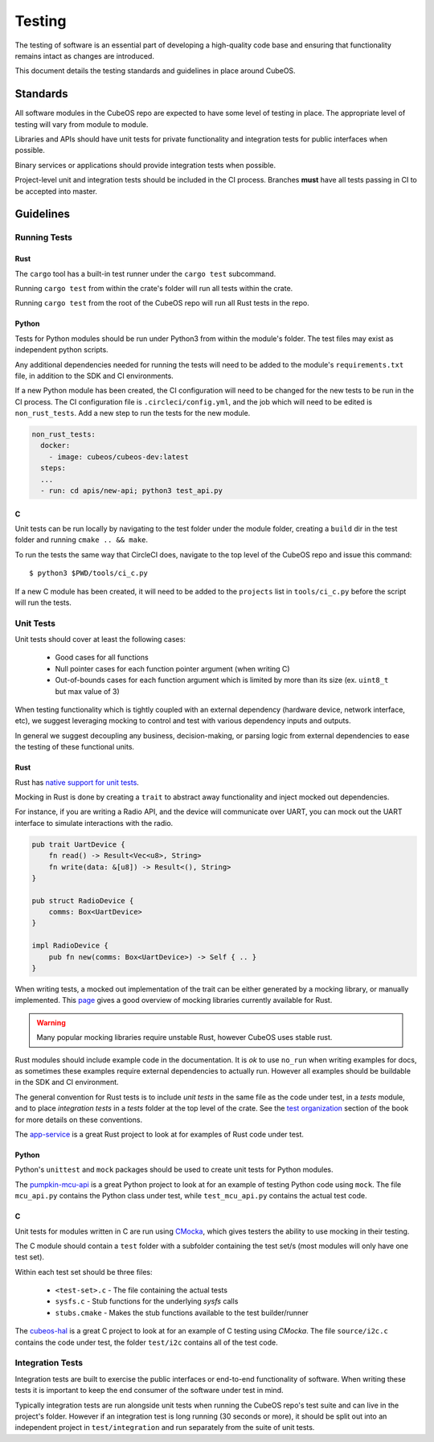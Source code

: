 Testing
=======

The testing of software is an essential part of developing a high-quality code base and
ensuring that functionality remains intact as changes are introduced.

This document details the testing standards and guidelines in place around CubeOS.

Standards
---------

All software modules in the CubeOS repo are expected to have some level of testing in place. The appropriate level
of testing will vary from module to module.

Libraries and APIs should have unit tests for private functionality and integration tests for public interfaces when possible.

Binary services or applications should provide integration tests when possible.

Project-level unit and integration tests should be included in the CI process. Branches **must** have
all tests passing in CI to be accepted into master.

Guidelines
----------

Running Tests
~~~~~~~~~~~~~

Rust
^^^^

The ``cargo`` tool has a built-in test runner under the ``cargo test`` subcommand.

Running ``cargo test`` from within the crate's folder will run all tests within the crate. 

Running ``cargo test`` from the root of the CubeOS repo will run all Rust tests in the repo.

Python
^^^^^^

Tests for Python modules should be run under Python3 from within the module's folder. The test files may exist as independent python scripts.

Any additional dependencies needed for running the tests will need to be added to the module's ``requirements.txt`` file,
in addition to the SDK and CI environments.

If a new Python module has been created, the CI configuration will need to be changed for the
new tests to be run in the CI process. 
The CI configuration file is ``.circleci/config.yml``, and the job which will need to be edited is ``non_rust_tests``. 
Add a new step to run the tests for the new module.

.. code-block:: yaml

    non_rust_tests:
      docker:
        - image: cubeos/cubeos-dev:latest
      steps:
      ...
      - run: cd apis/new-api; python3 test_api.py

C
^

Unit tests can be run locally by navigating to the test folder under the module folder,
creating a ``build`` dir in the test folder and running ``cmake .. && make``.

To run the tests the same way that CircleCI does, navigate to the top level of the CubeOS repo and issue this command::

    $ python3 $PWD/tools/ci_c.py

If a new C module has been created, it will need to be added to the ``projects`` list in ``tools/ci_c.py``
before the script will run the tests.

Unit Tests
~~~~~~~~~~

Unit tests should cover at least the following cases:

    - Good cases for all functions
    - Null pointer cases for each function pointer argument (when writing C)
    - Out-of-bounds cases for each function argument which is limited by more than its size (ex. ``uint8_t`` but max value of 3)

When testing functionality which is tightly coupled with an external dependency (hardware device, network interface, etc),
we suggest leveraging mocking to control and test with various dependency inputs and outputs.

In general we suggest decoupling any business, decision-making, or parsing logic from external dependencies to ease
the testing of these functional units.

Rust
^^^^

Rust has `native support for unit tests <https://doc.rust-lang.org/book/ch11-03-test-organization.html>`__.

Mocking in Rust is done by creating a ``trait`` to abstract away functionality and inject mocked out dependencies.

For instance, if you are writing a Radio API, and the device will communicate over UART, you can mock out the UART interface
to simulate interactions with the radio.

.. code-block:: rust

    pub trait UartDevice {
        fn read() -> Result<Vec<u8>, String>
        fn write(data: &[u8]) -> Result<(), String>
    }

    pub struct RadioDevice {
        comms: Box<UartDevice>
    }

    impl RadioDevice {
        pub fn new(comms: Box<UartDevice>) -> Self { .. }
    }

When writing tests, a mocked out implementation of the trait can be either generated by a mocking
library, or manually implemented. This `page <https://asomers.github.io/mock_shootout/>`__ gives a good overview of mocking
libraries currently available for Rust.

.. warning:: Many popular mocking libraries require unstable Rust, however CubeOS uses stable rust.

Rust modules should include example code in the documentation. It is `ok` to use ``no_run`` when writing examples for docs,
as sometimes these examples require external dependencies to actually run. However all examples should be buildable in
the SDK and CI environment.

The general convention for Rust tests is to include `unit tests` in the same file as the code under test, in a `tests` module, and to place `integration tests` in a `tests` folder at the top level of the crate. See the `test organization <https://doc.rust-lang.org/book/ch11-03-test-organization.html>`__ section of the book for more details on these conventions.

The `app-service <https://github.com/cubeos/cubeos/tree/master/services/app-service>`__ is a great Rust project to look at for examples of Rust code under test.

Python
^^^^^^

Python's ``unittest`` and ``mock`` packages should be used to create unit tests
for Python modules.

The `pumpkin-mcu-api <https://github.com/cubeos/cubeos/tree/master/apis/pumpkin-mcu-api>`__  is a great Python project to look at for an example of testing Python code using ``mock``. The file ``mcu_api.py`` contains the Python class under test, while ``test_mcu_api.py`` contains the actual test code.

C
^

Unit tests for modules written in C are run using `CMocka <https://api.cmocka.org/>`__, which gives testers the ability to use mocking in their testing.

The C module should contain a ``test`` folder with a subfolder containing the test set/s (most modules will only have one test set).

Within each test set should be three files:

    - ``<test-set>.c`` - The file containing the actual tests
    - ``sysfs.c`` - Stub functions for the underlying `sysfs` calls
    - ``stubs.cmake`` - Makes the stub functions available to the test builder/runner

The `cubeos-hal <https://github.com/cubeos/cubeos/tree/master/hal/cubeos-hal>`__ is a great C project to look at for an example of C testing using `CMocka`. The file ``source/i2c.c`` contains the code under test, the folder ``test/i2c`` contains all of the test code.

Integration Tests
~~~~~~~~~~~~~~~~~

Integration tests are built to exercise the public interfaces or end-to-end functionality of software. When writing these tests it is important to keep the end consumer of the software under test in mind.

Typically integration tests are run alongside unit tests when running the CubeOS repo's test suite and can live in the project's folder. However if an integration test is long running (30 seconds or more), it should be split out into an independent project in ``test/integration`` and run separately from the suite of unit tests.
